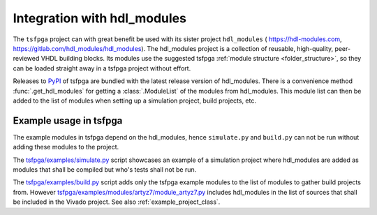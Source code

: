 .. _integration_hdl_modules:

Integration with hdl_modules
============================

The ``tsfpga`` project can with great benefit be used with its sister project ``hdl_modules`` (
https://hdl-modules.com, https://gitlab.com/hdl_modules/hdl_modules).
The hdl_modules project is a collection of reusable, high-quality, peer-reviewed VHDL
building blocks.
Its modules use the suggested tsfpga :ref:`module structure <folder_structure>`, so they can be
loaded straight away in a tsfpga project without effort.

Releases to `PyPI <https://pypi.org/project/tsfpga/>`__ of tsfpga are bundled with the latest
release version of hdl_modules.
There is a convenience method :func:`.get_hdl_modules` for getting a :class:`.ModuleList` of the
modules from hdl_modules.
This module list can then be added to the list of modules when setting up a simulation project,
build projects, etc.


Example usage in tsfpga
-----------------------

The example modules in tsfpga depend on the hdl_modules, hence ``simulate.py`` and ``build.py``
can not be run without adding these modules to the project.

The `tsfpga/examples/simulate.py <https://gitlab.com/tsfpga/tsfpga/blob/main/tsfpga/examples/simulate.py>`__
script showcases an example of a simulation project where hdl_modules are added as modules that
shall be compiled but who's tests shall not be run.

The `tsfpga/examples/build.py <https://gitlab.com/tsfpga/tsfpga/blob/main/tsfpga/examples/build.py>`__
script adds only the tsfpga example modules to the list of modules to gather build projects from.
However `tsfpga/examples/modules/artyz7/module_artyz7.py <https://gitlab.com/tsfpga/tsfpga/blob/main/tsfpga/examples/modules/artyz7/module_artyz7.py>`__
includes hdl_modules in the list of sources that shall be included in the Vivado project.
See also :ref:`example_project_class`.
